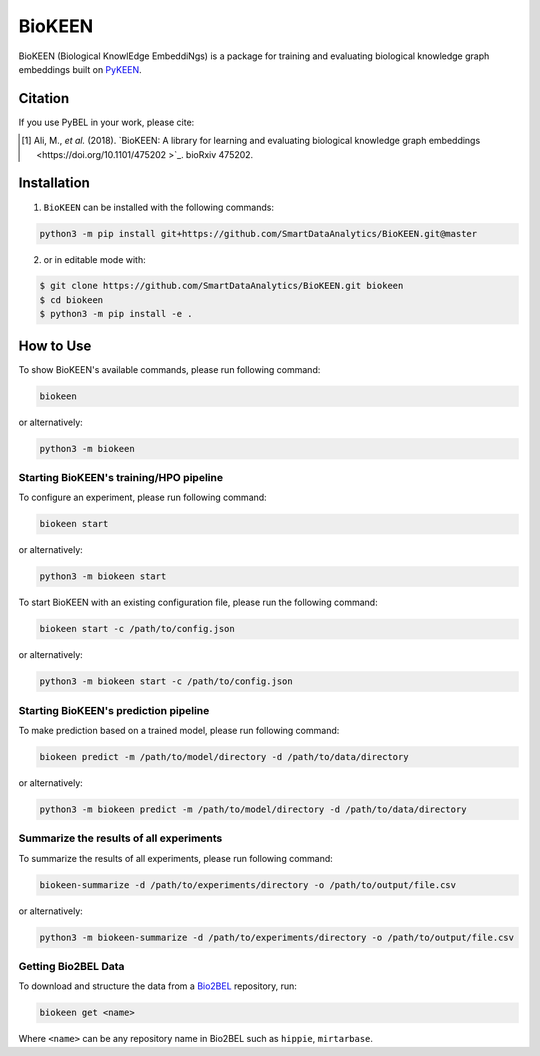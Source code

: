 BioKEEN |build| |docs| |zenodo|
===============================

BioKEEN (Biological KnowlEdge EmbeddiNgs) is a package for training and evaluating biological knowledge graph embeddings built on
`PyKEEN <https://github.com/SmartDataAnalytics/PyKEEN>`_.

Citation
--------
If you use PyBEL in your work, please cite:

.. [1] Ali, M., *et al.* (2018). `BioKEEN: A library for learning and evaluating biological knowledge graph embeddings <https://doi.org/10.1101/475202 >`_. bioRxiv 475202.


Installation |pypi_version| |python_versions| |pypi_license|
------------------------------------------------------------
1. ``BioKEEN`` can be installed with the following commands:

.. code-block:: sh

    python3 -m pip install git+https://github.com/SmartDataAnalytics/BioKEEN.git@master

2. or in editable mode with:

.. code-block:: sh

    $ git clone https://github.com/SmartDataAnalytics/BioKEEN.git biokeen
    $ cd biokeen
    $ python3 -m pip install -e .

How to Use
----------
To show BioKEEN's available commands, please run following command:

.. code-block:: sh

    biokeen

or alternatively:

.. code-block:: python

    python3 -m biokeen


Starting BioKEEN's training/HPO pipeline
****************************************
To configure an experiment, please run following command:

.. code-block:: sh

    biokeen start

or alternatively:

.. code-block:: python

    python3 -m biokeen start


To start BioKEEN with an existing configuration file, please run the following command:

.. code-block:: sh

    biokeen start -c /path/to/config.json

or alternatively:

.. code-block:: python

    python3 -m biokeen start -c /path/to/config.json


Starting BioKEEN's prediction pipeline
**************************************
To make prediction based on a trained model, please run following command:

.. code-block:: sh

    biokeen predict -m /path/to/model/directory -d /path/to/data/directory

or alternatively:

.. code-block:: python

    python3 -m biokeen predict -m /path/to/model/directory -d /path/to/data/directory
    
Summarize the results of all experiments
****************************************
To summarize the results of all experiments, please run following command:

.. code-block:: sh

    biokeen-summarize -d /path/to/experiments/directory -o /path/to/output/file.csv

or alternatively:

.. code-block:: python

    python3 -m biokeen-summarize -d /path/to/experiments/directory -o /path/to/output/file.csv

Getting Bio2BEL Data
********************
To download and structure the data from a `Bio2BEL <https://github.com/bio2bel>`_ repository, run:

.. code-block:: python

    biokeen get <name>

Where ``<name>`` can be any repository name in Bio2BEL such as ``hippie``, ``mirtarbase``.

.. |build| image:: https://travis-ci.org/SmartDataAnalytics/BioKEEN.svg?branch=master
    :target: https://travis-ci.org/SmartDataAnalytics/BioKEEN
.. |zenodo| image:: https://zenodo.org/badge/150270965.svg
   :target: https://zenodo.org/badge/latestdoi/150270965
.. |docs| image:: http://readthedocs.org/projects/biokeen/badge/?version=latest
    :target: https://biokeen.readthedocs.io/en/latest/
    :alt: Documentation Status
.. |python_versions| image:: https://img.shields.io/pypi/pyversions/biokeen.svg
    :alt: Stable Supported Python Versions
.. |pypi_version| image:: https://img.shields.io/pypi/v/biokeen.svg
    :alt: Current version on PyPI
.. |pypi_license| image:: https://img.shields.io/pypi/l/biokeen.svg
    :alt: MIT License

